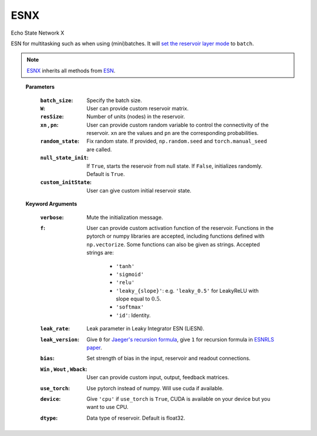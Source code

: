 .. default-domain::py
.. default-role:: math

.. _Jaeger's recursion formula: https://www.researchgate.net/publication/215385037_The_echo_state_approach_to_analysing_and_training_recurrent_neural_networks-with_an_erratum_note'
.. _ESNRLS paper: https://ieeexplore.ieee.org/document/9458984
.. _set the reservoir layer mode: https://echostatenetwork.readthedocs.io/en/latest/ESN.html#esn-set-reservoir-layer-mode
.. _ESN: https://echostatenetwork.readthedocs.io/en/latest/ESN.html

====
ESNX
====

Echo State Network X

ESN for multitasking such as when using (mini)batches. It will `set the reservoir layer mode`_ to ``batch``.

.. Note:: ESNX_ inherits all methods from `ESN`_.

\ \

    .. class:: ESNX(  \
                batch_size: int, \
                W: np.ndarray = None,  \
                resSize: int = 450,  \
                xn: list = [0,0.4,-0.4],  \
                pn: list = [0.9875, 0.00625, 0.00625],  \
                random_state: float = None,  \
                null_state_init: bool = True, \
                custom_initState: np.ndarray = None, \
                **kwargs)


    **Parameters**

        :``batch_size``: Specify the batch size.
        :``W``: User can provide custom reservoir matrix.
        :``resSize``: Number of units (nodes) in the reservoir.
        :``xn`` , ``pn``: User can provide custom random variable to control the connectivity of the reservoir. ``xn`` are the values and ``pn`` are the corresponding probabilities.
        :``random_state``: Fix random state. If provided, ``np.random.seed`` and ``torch.manual_seed`` are called.
        :``null_state_init``: If ``True``, starts the reservoir from null state. If ``False``, initializes randomly. Default is ``True``.
        :``custom_initState``: User can give custom initial reservoir state.

    **Keyword Arguments**
            
        :``verbose``: Mute the initialization message.
        :``f``: User can provide custom activation function of the reservoir. 
                Functions in the pytorch or numpy libraries are accepted, including functions defined with ``np.vectorize``.
                Some functions can also be given as strings. Accepted strings are:

                    - ``'tanh'``
                    - ``'sigmoid'``
                    - ``'relu'``
                    - ``'leaky_{slope}'``: e.g. ``'leaky_0.5'`` for LeakyReLU with slope equal to `0.5`.
                    - ``'softmax'``
                    - ``'id'``: Identity.
        :``leak_rate``: Leak parameter in Leaky Integrator ESN (LiESN).
        :``leak_version``: Give ``0`` for `Jaeger's recursion formula`_, give ``1`` for recursion formula in `ESNRLS paper`_.
        :``bias``: Set strength of bias in the input, reservoir and readout connections.
        :``Win`` , ``Wout`` , ``Wback``: User can provide custom input, output, feedback matrices.
        :``use_torch``: Use pytorch instead of numpy. Will use cuda if available.
        :``device``: Give ``'cpu'`` if ``use_torch`` is ``True``, CUDA is available on your device but you want to use CPU.
        :``dtype``: Data type of reservoir. Default is float32.